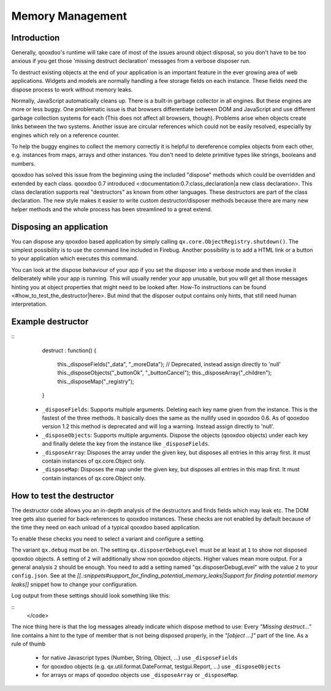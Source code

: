 Memory Management
*****************

Introduction
============

Generally, qooxdoo's runtime will take care of most of the issues around object disposal, so you don't have to be too anxious if you get those 'missing destruct declaration' messages from a verbose disposer run.

To destruct existing objects at the end of your application is an important feature in the ever growing area of web applications. Widgets and models are normally handling a few storage fields on each instance. These fields need the dispose process to work without memory leaks.

Normally, JavaScript automatically cleans up. There is a built-in garbage collector in all engines. But these engines are more or less buggy. One problematic issue is that browsers differentiate between DOM and JavaScript and use different garbage collection systems for each (This does not affect all browsers, though). Problems arise when objects create links between the two systems. Another issue are circular references which could not be easily resolved, especially by engines which rely on a reference counter.

To help the buggy engines to collect the memory correctly it is helpful to dereference complex objects from each other, e.g. instances from maps, arrays and other instances. You don't need to delete primitive types like strings, booleans and numbers.

qooxdoo has solved this issue from the beginning using the included "dispose" methods which could be overridden and extended by each class. qooxdoo 0.7 introduced <:documentation:0.7:class_declaration|a new class declaration>. This class declaration supports real "destructors" as known from other languages. These destructors are part of the class declaration. The new style makes it easier to write custom destructor/disposer methods because there are many new helper methods and the whole process has been streamlined to a great extend.

Disposing an application
========================

You can dispose any qooxdoo based application by simply calling ``qx.core.ObjectRegistry.shutdown()``. The simplest possibility is to use the command line included in Firebug. Another possibility is to add a HTML link or a button to your application which executes this command.  

You can look at the dispose behaviour of your app if you set the disposer into a verbose mode and then invoke it deliberately while your app is running. This will usually render your app unusable, but you will get all those messages hinting you at object properties that might need to be looked after. How-To instructions can be found <#how_to_test_the_destructor|here>. But mind that the disposer output contains only hints, that still need human interpretation.

Example destructor
==================

::
    destruct : function()
    {
      this._disposeFields("_data", "_moreData");  // Deprecated, instead assign directly to 'null'
      this._disposeObjects("_buttonOk", "_buttonCancel");
      this._disposeArray("_children");
      this._disposeMap("_registry");
    }

  * ``_disposeFields``: Supports multiple arguments. Deleting each key name given from the instance. This is the fastest of the three methods. It basically does the same as the nullify used in qooxdoo 0.6. As of qooxdoo version 1.2 this method is deprecated and will log a warning. Instead assign directly to 'null'.
  * ``_disposeObjects``: Supports multiple arguments. Dispose the objects (qooxdoo objects) under each key and finally delete the key from the instance like ``_disposeFields``.
  * ``_disposeArray``: Disposes the array under the given key, but disposes all entries in this array first. It must contain instances of qx.core.Object only.
  * ``_disposeMap``: Disposes the map under the given key, but disposes all entries in this map first. It must contain instances of qx.core.Object only.

How to test the destructor
==========================

The destructor code allows you an in-depth analysis of the destructors and finds fields which may leak etc. The DOM tree gets also queried for back-references to qooxdoo instances. These checks are not enabled by default because of the time they need on each unload of a typical qooxdoo based application. 

To enable these checks you need to select a variant and configure a setting.

The variant ``qx.debug`` must be ``on``. The setting ``qx.disposerDebugLevel`` must be at least at ``1`` to show not disposed qooxdoo objects. A setting of ``2`` will additionally show non qooxdoo objects. Higher values mean more output. For a general analysis ``2`` should be enough. You need to add a setting named "qx.disposerDebugLevel" with the value ``2`` to your ``config.json``. See at the *[[.:snippets#support_for_finding_potential_memory_leaks|Support for finding potential memory leaks]]* snippet how to change your configuration.

Log output from these settings should look something like this:

::
    </code>

The nice thing here is that the log messages already indicate which dispose method to use: Every *"Missing destruct..."* line contains a hint to the type of member that is not being disposed properly, in the *"[object ...]"* part of the line. As a rule of thumb

  * for native Javascript types (Number, String, Object, ...) use ``_disposeFields``
  * for qooxdoo objects (e.g. qx.util.format.DateFormat, testgui.Report, ...) use ``_disposeObjects``
  * for arrays or maps of qooxdoo objects use ``_disposeArray`` or ``_disposeMap``.

